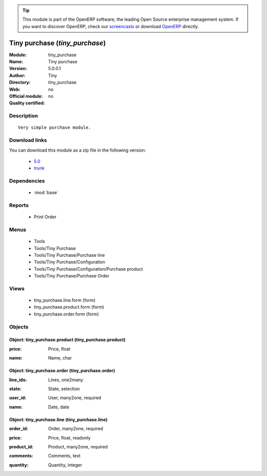 
.. i18n: .. module:: tiny_purchase
.. i18n:     :synopsis: Tiny purchase 
.. i18n:     :noindex:
.. i18n: .. 
..

.. module:: tiny_purchase
    :synopsis: Tiny purchase 
    :noindex:
.. 

.. i18n: .. raw:: html
.. i18n: 
.. i18n:       <br />
.. i18n:     <link rel="stylesheet" href="../_static/hide_objects_in_sidebar.css" type="text/css" />
..

.. raw:: html

      <br />
    <link rel="stylesheet" href="../_static/hide_objects_in_sidebar.css" type="text/css" />

.. i18n: .. tip:: This module is part of the OpenERP software, the leading Open Source 
.. i18n:   enterprise management system. If you want to discover OpenERP, check our 
.. i18n:   `screencasts <http://openerp.tv>`_ or download 
.. i18n:   `OpenERP <http://openerp.com>`_ directly.
..

.. tip:: This module is part of the OpenERP software, the leading Open Source 
  enterprise management system. If you want to discover OpenERP, check our 
  `screencasts <http://openerp.tv>`_ or download 
  `OpenERP <http://openerp.com>`_ directly.

.. i18n: .. raw:: html
.. i18n: 
.. i18n:     <div class="js-kit-rating" title="" permalink="" standalone="yes" path="/tiny_purchase"></div>
.. i18n:     <script src="http://js-kit.com/ratings.js"></script>
..

.. raw:: html

    <div class="js-kit-rating" title="" permalink="" standalone="yes" path="/tiny_purchase"></div>
    <script src="http://js-kit.com/ratings.js"></script>

.. i18n: Tiny purchase (*tiny_purchase*)
.. i18n: ===============================
.. i18n: :Module: tiny_purchase
.. i18n: :Name: Tiny purchase
.. i18n: :Version: 5.0.0.1
.. i18n: :Author: Tiny
.. i18n: :Directory: tiny_purchase
.. i18n: :Web: 
.. i18n: :Official module: no
.. i18n: :Quality certified: no
..

Tiny purchase (*tiny_purchase*)
===============================
:Module: tiny_purchase
:Name: Tiny purchase
:Version: 5.0.0.1
:Author: Tiny
:Directory: tiny_purchase
:Web: 
:Official module: no
:Quality certified: no

.. i18n: Description
.. i18n: -----------
..

Description
-----------

.. i18n: ::
.. i18n: 
.. i18n:   Very simple purchase module.
..

::

  Very simple purchase module.

.. i18n: Download links
.. i18n: --------------
..

Download links
--------------

.. i18n: You can download this module as a zip file in the following version:
..

You can download this module as a zip file in the following version:

.. i18n:   * `5.0 <http://www.openerp.com/download/modules/5.0/tiny_purchase.zip>`_
.. i18n:   * `trunk <http://www.openerp.com/download/modules/trunk/tiny_purchase.zip>`_
..

  * `5.0 <http://www.openerp.com/download/modules/5.0/tiny_purchase.zip>`_
  * `trunk <http://www.openerp.com/download/modules/trunk/tiny_purchase.zip>`_

.. i18n: Dependencies
.. i18n: ------------
..

Dependencies
------------

.. i18n:  * :mod:`base`
..

 * :mod:`base`

.. i18n: Reports
.. i18n: -------
..

Reports
-------

.. i18n:  * Print Order
..

 * Print Order

.. i18n: Menus
.. i18n: -------
..

Menus
-------

.. i18n:  * Tools
.. i18n:  * Tools/Tiny Purchase
.. i18n:  * Tools/Tiny Purchase/Purchase line
.. i18n:  * Tools/Tiny Purchase/Configuration
.. i18n:  * Tools/Tiny Purchase/Configuration/Purchase product
.. i18n:  * Tools/Tiny Purchase/Purchase Order
..

 * Tools
 * Tools/Tiny Purchase
 * Tools/Tiny Purchase/Purchase line
 * Tools/Tiny Purchase/Configuration
 * Tools/Tiny Purchase/Configuration/Purchase product
 * Tools/Tiny Purchase/Purchase Order

.. i18n: Views
.. i18n: -----
..

Views
-----

.. i18n:  * tiny_purchase.line.form (form)
.. i18n:  * tiny_purchase.product.form (form)
.. i18n:  * tiny_purchase.order.form (form)
..

 * tiny_purchase.line.form (form)
 * tiny_purchase.product.form (form)
 * tiny_purchase.order.form (form)

.. i18n: Objects
.. i18n: -------
..

Objects
-------

.. i18n: Object: tiny_purchase.product (tiny_purchase.product)
.. i18n: #####################################################
..

Object: tiny_purchase.product (tiny_purchase.product)
#####################################################

.. i18n: :price: Price, float
..

:price: Price, float

.. i18n: :name: Name, char
..

:name: Name, char

.. i18n: Object: tiny_purchase.order (tiny_purchase.order)
.. i18n: #################################################
..

Object: tiny_purchase.order (tiny_purchase.order)
#################################################

.. i18n: :line_ids: Lines, one2many
..

:line_ids: Lines, one2many

.. i18n: :state: State, selection
..

:state: State, selection

.. i18n: :user_id: User, many2one, required
..

:user_id: User, many2one, required

.. i18n: :name: Date, date
..

:name: Date, date

.. i18n: Object: tiny_purchase.line (tiny_purchase.line)
.. i18n: ###############################################
..

Object: tiny_purchase.line (tiny_purchase.line)
###############################################

.. i18n: :order_id: Order, many2one, required
..

:order_id: Order, many2one, required

.. i18n: :price: Price, float, readonly
..

:price: Price, float, readonly

.. i18n: :product_id: Product, many2one, required
..

:product_id: Product, many2one, required

.. i18n: :comments: Comments, text
..

:comments: Comments, text

.. i18n: :quantity: Quantity, integer
..

:quantity: Quantity, integer
